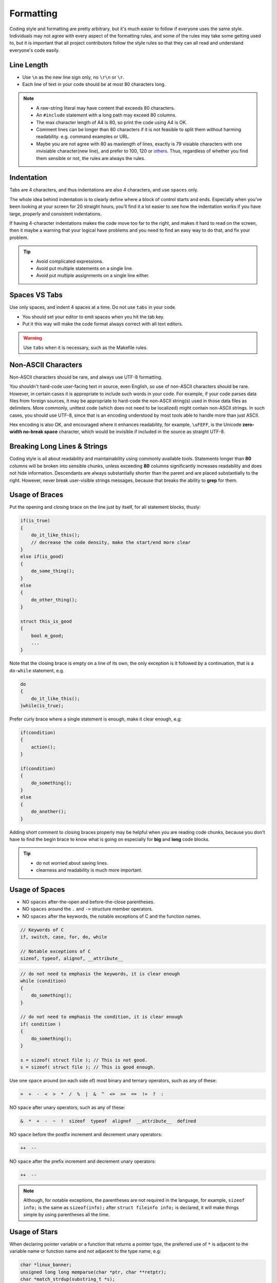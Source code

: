 .. _c_format_rules:

Formatting
===============================================================================
Coding style and formatting are pretty arbitrary, but it's much easier to follow
if everyone uses the same style. Individuals may not agree with every aspect
of the formatting rules, and some of the rules may take some getting used to,
but it is important that all project contributors follow the style rules so
that they can all read and understand everyone's code easily.

.. _c_format_line_length:

Line Length
-------------------------------------------------------------------------------
- Use ``\n`` as the new line sign only, no ``\r\n`` or ``\r``.
- Each line of text in your code should be at most 80 characters long.

.. note::

    - A raw-string literal may have content that exceeds 80 characters.
    - An ``#include`` statement with a long path may exceed 80 columns.
    - The max character length of A4 is 80, so print the code using A4 is OK.
    - Comment lines can be longer than 80 characters if it is not feasible to
      split them without harming readability. e.g. command examples or URL.
    - Maybe you are not agree with 80 as maxlength of lines, exactly is 79
      visiable characters with one invisiable character(new line), and prefer
      to 100, 120 or `others <https://en.wikipedia.org/wiki/Characters_per_line>`_.
      Thus, regardless of whether you find them sensible or not, the rules are
      always the rules.

.. _c_format_indentation:

Indentation
-------------------------------------------------------------------------------
Tabs are 4 characters, and thus indentations are also 4 characters, and
use ``spaces`` only.

The whole idea behind indentation is to clearly define where a block of
control starts and ends. Especially when you’ve been looking at your screen
for 20 straight hours, you’ll find it a lot easier to see how the indentation
works if you have large, properly and consistent indentations.

If having 4-character indentations makes the code move too far to the right,
and makes it hard to read on the screen, then it maybe a warning that your
logical have problems and you need to find an easy way to do that, and fix
your problem.

.. tip::

    - Avoid complicated expressions.
    - Avoid put multiple statements on a single line.
    - Avoid put multiple assignments on a single line either.

.. _c_format_spaces_vs_tabs:

Spaces VS Tabs
-------------------------------------------------------------------------------
Use only spaces, and indent 4 spaces at a time. Do not use ``tabs`` in your code.

- You should set your editor to emit spaces when you hit the tab key.
- Put it this way will make the code format always correct with all text editors.

.. warning::

    Use ``tabs`` when it is necessary, such as the Makefile rules.

.. _c_format_non_ascii_characters:

Non-ASCII Characters
-------------------------------------------------------------------------------
Non-ASCII characters should be rare, and always use UTF-8 formatting.

You shouldn't hard-code user-facing text in source, even English, so use of
non-ASCII characters should be rare. However, in certain cases it is appropriate
to include such words in your code. For example, if your code parses data files
from foreign sources, it may be appropriate to hard-code the non-ASCII string(s)
used in those data files as delimiters. More commonly, unittest code (which
does not need to be localized) might contain non-ASCII strings. In such cases,
you should use UTF-8, since that is an encoding understood by most tools able
to handle more than just ASCII.

Hex encoding is also OK, and encouraged where it enhances readability, for
example, ``\uFEFF``, is the Unicode **zero-width no-break space** character,
which would be invisible if included in the source as straight UTF-8.

.. _c_format_breaking_long_lines_and_strings:

Breaking Long Lines & Strings
-------------------------------------------------------------------------------
Coding style is all about readability and maintainability using commonly
available tools. Statements longer than **80** columns will be broken into
sensible chunks, unless exceeding **80** columns significantly increases
readability and does not hide information. Descendants are always substantially
shorter than the parent and are placed substantially to the right.
However, never break user-visible strings messages, because that breaks
the ability to **grep** for them.

.. _c_format_usage_of_braces:

Usage of Braces
-------------------------------------------------------------------------------
Put the opening and closing brace on the line just by itself,
for all statement blocks, thusly:

.. code-block:: c

    if(is_true)
    {
        do_it_like_this();
        // decrease the code density, make the start/end more clear
    }
    else if(is_good)
    {
        do_some_thing();
    }
    else
    {
        do_other_thing();
    }

    struct this_is_good
    {
        bool m_good;
        ...
    }

Note that the closing brace is empty on a line of its own, the only exception
is it followed by a continuation, that is a ``do-while`` statement, e.g.

.. code-block:: c

    do
    {
        do_it_like_this();
    }while(is_true);

Prefer curly brace where a single statement is enough, make it clear enough, e.g:

.. code-block:: c

    if(condition)
    {
        action();
    }

    if(condition)
    {
        do_something();
    }
    else
    {
        do_another();
    }

Adding short comment to closing braces properly may be helpful when you are
reading code chunks, because you don't have to find the begin brace to know
what is going on especially for **big** and **long** code blocks.

.. tip::

    - do not worried about saving lines.
    - clearness and readability is much more important.

.. _c_format_usage_of_spaces:

Usage of Spaces
-------------------------------------------------------------------------------
- NO ``spaces`` after-the-open and before-the-close parentheses.
- NO ``spaces`` around the ``.`` and ``->`` structure member operators.
- NO ``spaces`` after the keywords, the notable exceptions of C and the function names.

.. code-block:: c

    // Keywords of C
    if, switch, case, for, do, while

    // Notable exceptions of C
    sizeof, typeof, alignof, __attribute__

.. code-block:: c

    // do not need to emphasis the keywords, it is clear enough
    while (condition)
    {
        do_something();
    }

    // do not need to emphasis the condition, it is clear enough
    if( condition )
    {
        do_something();
    }

    s = sizeof( struct file ); // This is not good.
    s = sizeof( struct file ); // This is good enough.

Use one ``space`` around (on each side of) most binary and
ternary operators, such as any of these:

.. code-block:: c

    =  +  -  <  >  *  /  %  |  &  ^  <=  >=  ==  !=  ?  :

NO ``space`` after unary operators, such as any of these:

.. code-block:: c

    &  *  +  -  ~  !  sizeof  typeof  alignof  __attribute__  defined

NO ``space`` before the postfix increment and decrement unary operators:

.. code-block:: c

    ++  --

NO ``space`` after the prefix increment and decrement unary operators:

.. code-block:: c

    ++  --

.. note::

    Although, for notable exceptions, the parentheses are not required in the
    language, for example, ``sizeof info;`` is the same as ``sizeof(info);``
    after ``struct fileinfo info;`` is declared,     it will make things
    simple by using parentheses all the time.

.. _c_format_usage_of_stars:

Usage of Stars
-------------------------------------------------------------------------------
When declaring pointer variable or a function that returns a pointer type,
the preferred use of ``*`` is adjacent to the variable name or function name
and not adjacent to the type name, e.g:

.. code-block:: c

    char *linux_banner;
    unsigned long long memparse(char *ptr, char **retptr);
    char *match_strdup(substring_t *s);

.. _c_format_function_declarations_and_definitions:

Function Declarations & Definitions
-------------------------------------------------------------------------------
- Parameters on the same line if they fit.
- Return type on the same line as function name.
- Wrap parameter lists which do not fit on a single line.

Function on the same line, for example:

.. code-block:: c

    return_type function_name(type arg_name_1, type arg_name_2)
    {
        do_something();
        ...
    }

Function on more then one line, too much text to fit on one line, for example:

.. code-block:: c

    return_type function_name_1(type arg_name_1, type arg_name_2,
                                type arg_name_3, type arg_name_4)
    {
        do_something();
        ...
    }

    return_type function_name_2(type arg_name_1, type arg_name_2, type arg_name_3,
                                type arg_name_4, type arg_name_5, type arg_name_6)
    {
        do_something();
        ...
    }

- The indentation is 4 spaces.
- Choose good parameter names.
- All parameters should be aligned if possible.
- The open curly brace is always on the next line by itself.
- The close curly brace is always on the last line by itself.
- Wrapped parameters should indent to the function's first arguments.
- The open parenthesis is always on the same line as the function name.
- There is never a space between the function name and the open parenthesis.
- There is never a space between the open parentheses and the first parameters.
- All parameters should be named, with identical name in declaration and implementation.

.. tip::

     Maybe it is time to rewrite the function interface by group the arguments
     into a struct if it has too much text to fit on one line.

.. _c_format_function_calls:

Function Calls
-------------------------------------------------------------------------------
Write the call all on a single line if it fits, function calls have
the following format:

.. code-block:: c

    bool retval = do_something(arg_1, arg_2, arg_3);

If the arguments do not fit on one line, they should be broken up onto multiple
lines, with each subsequent line aligned with the first argument. Do not add
spaces after the open paren or before the close paren:

.. code-block:: c

    bool retval = do_something(a_very_very_very_very_long_arg_1, arg_2, arg_3);


If the function has many arguments, consider having one per line if this makes
the code more readable:

.. code-block:: c

    bool retval = do_something(arg_1,
                               arg_2,
                               arg_3,
                               arg_4);

If the function has many arguments, consider having minimum number of lines by
breaking up onto multiple lines, with each subsequent line aligned with the
functions's first argument:

.. code-block:: c

    bool retval = do_something(arg_1, arg_2, arg_3, arg_4
                               arg_5, arg_6, arg_7, arg_8);

Arguments may optionally all be placed on subsequent lines,
with one line per argument:

.. code-block:: c

    if(...)
    {
        do_something(arg_1,
                     arg_2,
                     arg_3,
                     arg_4);
    }

.. _c_format_braced_initializer_list:

Braced Initializer List
-------------------------------------------------------------------------------
Format a braced list exactly like you would format a function call in its place.

If the braced list follows a name (e.g. a type or variable name), format as if
the ``{ }`` were the parentheses of a function call with that name. If there
is no name, assume a zero-length name.

.. code-block:: c

    struct my_struct_ST m =
    {
        superlongvariablename_1,
        superlongvariablename_2,
        { ages, interior, list },
        {
            interiorwrappinglist_1,
            interiorwrappinglist_2,
        }
    };

.. _c_format_conditionals:

Conditionals
-------------------------------------------------------------------------------
- Prefer no spaces inside parentheses.
- Make 4 ``space`` indent, make sure no use ``tabs``.
- Always use curly braces, even if the body is only one sentence.
- The ``if``, ``else`` and ``if else`` keywords belong on separate lines by itself, no curly.
- Make sure there is no space between ``if``, ``else`` or ``if else`` keywords and the open parentheses.

.. code-block:: c

    // Good - no spaces inside parentheses
    // Good - no spaces between if and the open parentheses
    // Good - if just on the line by itself
    if(condition)
    { // Good - open curly on the next line by itself
        ...  // Good - 4 space indent
    } // Good - close curly on the last line by itself
    else if(...)
    {
        ...
    }
    else
    {
        ...
    }

    if( condition ) // Bad - have two spaces inside parentheses
    {
      do_some(); // Bad - not 4 space indent
      ...
    }
    else if(...) { // Bad - open curly and else-if not on the line just by itself
        ...
    }
    else { // Bad - else/open curly not on the line just by itself
        ...
    }

Even if the body is only one sentence, the curly can still not be omitted.
Never use a single sentence or empty curly as the body, so the single semicolon.

.. code-block:: c

    if(x == foo) { return foo(); } // Good - this will be fine.
    if(x == foo)
    {
        return foo(); // Good - clear enough.
    }

    if(x == bar) bar(); // Bad - this is not good, easy misreading
    do_another_thing();

    if(x == bar) return bar(); // Bad - no curly.
    if(x == bar) {} // Bad - do you realy need this?

.. _c_format_loops_and_switch:

Loops & Switch
-------------------------------------------------------------------------------
- Empty loop bodies should only use an ``continue`` inside curly.
- Never use a single sentence or empty curly as the body, so the single semicolon.

.. code-block:: c

    while(condition) { continue; } // Good - continue indicates no logic.
    while(condition)
    {
        continue; // Good - clear enough.
    }

    while(condition) {} // Bad - is this part finished?
    for(int i = 0; i < some_number; i++) {} // Bad - why not do it in the body?
    while(condition); // Bad - looks like part of do/while loop.

-  Single-statement loops should always have curly braces.

.. code-block:: c

    for(int i = 0; i < some_number; ++i)
    {
        printf("I take it back\n"); // Good - 4 space indent
    }

    while(condition)
    {
        do_something(); // Good - 4 space indent
    }

    for(int i = 0; i < some_number; ++i)
        printf("I love you\n"); // Bad - no braces

    for(int i = 0; i < some_number; ++i)
    {
      printf("I take it back\n"); // Bad - not 4 space indent
    }

- No space before the colon of ``case``.
- If the ``default`` case should never execute, simply ``assert``.
- ``case`` blocks in ``switch`` statements should have curly braces.
- Align the subordinate ``case`` labels 4 space right then the ``switch``.
- ``switch`` statements should always have a ``default`` case, no exception.

.. code-block:: c

    switch(var)
    { // open curly braces must on the next line by itself
        case 0: // each case must 4 space indent
        {
            ...
            break; // 4 space indent
        }
        case 1: // no space before the colon
        {
            ...
            break;
        }
        default:
        {
            assert(false);
        }
    }

    switch(var)
    {
        // for readability, this is also good
        case 0:  do_some_thing_short(); break;
        case 1:  another_thing_short(); break;
        default: assert(false);
    }

.. tip::

    The space around the operator in loop condition is optional and feel free
    to insert extra parentheses judiciously for readability.

.. _c_format_pointer_expressions:

Pointer Expressions
-------------------------------------------------------------------------------
- No spaces around period or arrow.
- Pointer operators do not have trailing spaces.
- Pointer operators have no space after the ``*`` or ``&``.

Examples of correctly-formatted pointer:

.. code-block:: c

    int  x = *p;
    int *z = &x;
    int  z = g.y;
    int  h = r->y;

When declaring a pointer variable or argument, place the asterisk
adjacent to the variable name.

.. code-block:: c

    char *c; // Good - variable name just following *, no spaces between them.

    char * c; // Bad - spaces on both sides of *.
    char* c; // Bad - space between * and the variable name.

It is not allowed to declare multiple variables in the same declaration.

.. code-block:: c

    int x, y; // Bad - no multiple variables on a declaration.
    int a, *b; // Bad  - such declarations are easily misread.

    int  x = 2; // Good - only one variable on a declaration.
    int  y = 0; // Good - easily initiallize it, no misreading.
    int *b = NULL; // Good - such declaration clear enough.

It is a bad idea to have multiple sentences on the same line.

.. code-block:: c

    // Bad - why do you want to do like this?
    int x=foo(); char c = get_char();
    int a=1; char *str="good";

    // Good - why do you make it clear?
    int  x = foo();
    char c = get_char();
    int  a = 1;
    char *str = "good";

.. _c_format_bool_expressions:

Bool Expressions
-------------------------------------------------------------------------------
When a boolean expression that is longer than the standard
:ref:`c_format_line_length`, break it up by:

- Make all items indent to the first item of the boolean expression.
- keep operators at the start of the line, and align them for readability and emphasis.

.. code-block:: c

    // use minimal lines
    if(this_one_thing > this_other_thing && a_third_thing == a_fourth_thing
       && yet_another_thing && the_last_thing)
    {
        // 'yet_another_thing' align to 'this_one_thing'
        ...
    }

    // each on a single line, make the operator indented
    if(this_one_thing > this_other_thing
       && a_third_thing == a_fourth_thing
       && yet_another_thing
       && the_last_thing)
    {
        // all items align to 'this_one_thing'
        ...
    }

.. note::

    - Be consistent in how breaking up the lines with the codes around.
    - Feel free to insert extra parentheses judiciously because they can
      be very helpful in increasing readability when used appropriately.
    - Always use the punctuation operators, such as ``&&`` and ``~``, rather
      than the word operators, such as ``and`` and ``compl``.

.. _c_format_return_values:

Return Values
-------------------------------------------------------------------------------
- Do not needlessly surround the return expression with parentheses.
- Use parentheses in return **expr** only where you would use them in ``x = expr`` like format.

.. code-block:: c

    return result; // Good - No parentheses in the simple case.
    return (ret == true); // Good - return boolean value.
    return (sec : opt_1 ? opt_2); // Good - select one as the return value.

    // Good - Parentheses OK to make a complex expression more readable.
    return (some_long_condition && another_condition);
    return (some_long_condition
            && another_condition
            && yes_the_last_one);

    return(result); // Bad - return is not a function!
    return (value); // Bad - You would never write 'var = (value);', would you ?

.. tip::

    Feel free to insert extra parentheses judiciously because they can be
    very helpful in increasing readability when used appropriately.

.. _c_format_preprocessor_directive_indentation:

Preprocessor Directives
-------------------------------------------------------------------------------
The hash mark that starts a preprocessor directive should always be at the
beginning of the line. - Nested directives should make properly align after
the hash mark for each level of indentation. If preprocessor directives are
within the body of indented code, make judiciously indent to increase the
readability.

.. code-block:: c

    if(lopsided_score)
    {
    #if DISASTER_PENDING
        drop_every_thing();
        // judiciously indent, more readable
        #if NOTIFY
        notify_client();
        #endif
    #endif
        BackToNormal();
    }

    #ifdef DEBUG_LOG_ENABLE
        // add 3 spaces before 'define'
    #   define DEBUG_MSG(msg) printf("%s\n", (msg));
    #else
        #define DEBUG_MSG(msg) // make it more readable
    #endif

.. _c_format_general_horizontal_whitespace:

General Horizontal Whitespace
-------------------------------------------------------------------------------
- Use of horizontal whitespace depends on location.
- Never put trailing whitespace at the end of a line.

.. code-block:: c

    int i = 0; // Semicolons usually have no space before them.
    int x[] = { 0 }; // Spaces inside braces for braced-init-list on both sides.

Some editors with **smart** indentation will insert whitespace at the beginning
of new lines as appropriate, so you can start typing the next line of code right
away. However, if some such editors do not remove the whitespace when you end up
not putting a line of code there, such as if you leave a blank line. As a result,
you end up with lines containing trailing whitespace.

.. warning::

    Adding trailing whitespace can cause extra work for others editing the same
    file when they merge, as they can removing existing trailing whitespace,
    they are invisiable, are't they.

    Thus, do NOT introduce trailing whitespace. Remove it if you're already
    changing that line, or do it in a separate clean-up operation(preferably
    when no-one else is working on the file.

.. _c_format_blocks_horizontal_whitespace:

Blocks Horizontal Whitespace
-------------------------------------------------------------------------------
.. code-block:: c

    // no space after the keyword in conditions and loops
    if(b)
    {
        ...
        do_some_thing(); // 4 space indent
    }

    // usually no space inside parentheses
    // no space after the keywords: while
    while(test) { continue; }

    // no space after the keywords: for
    // for loops always have a space after the semicolon
    // for loops usually no space before the semicolon
    for(int i = 0; i < 5; ++i)
    {
        // one space before the semicolon
        for( ; ; )
        {
            ...
            if(condition) break; // 4 space indent
        }
    }

    // no space after the keywords: switch
    switch(i)
    {
        case 1: // No space before colon in a switch case.
        { ... }
        case 2:
        { ... }
        default: // Always have default
        { ... }
    }

    // the same goes for union and enum
    struct my_struct_s
    {   // open curly brace on the next line by itself
        // 4 space indent
        const char *name; ///< name of people, max len is 100
        const char *addr; ///< home address, max len is 512
        // make properly align of members
        // make properly align of members comments if have
        bool boy; ///< boy: @b true; girl: @b false
        int age; ///< age, [1, 150]
    };// no space between close curly brace and semicolon

    // the same goes for union and enum
    typedef struct
    {
        const char *name; ///< name of people, max len is 100
        const char *addr; ///< home address, max len is 512
        bool boy; //< boy: @b true; girl: @b false
        int age; ///< age, [1, 150]
    } my_struct_st;
    // no space between the name and semicolon
    // one space between close curly brace and the name

.. _c_format_operators_horizontal_whitespace:

Operators Horizontal Whitespace
-------------------------------------------------------------------------------
.. code-block:: c


    x = 0; // assignment operators always have spaces around them.
    v = w * x + y / z; // binary operators usually have spaces around them.
    v = w*x + y/z; // it's OK to remove spaces around factors, if still clear enough.
    v = w * (x + z); // parentheses should have no internal padding.

    // no spaces separating unary operators and their arguments.
    x = -5;
    ++x;
    if(x && !y)
    {
        ...
    }

.. tip::

    Feel free to insert extra parentheses judiciously because they can
    be very helpful in increasing readability when used appropriately.

.. _c_format_variables_horizontal_whitespace:

Variables Horizontal Whitespace
-------------------------------------------------------------------------------
.. code-block:: c

    int long_variable = 0; // NEVER align assignments like this.
    int i             = 1;

    int i = 1; // this will be clear and good enough.
    int a_var = 0;
    int an_var = 1;
    int yes_anox = 5;
    int long_variable = 0;

    struct my_struct_ST
    {
        const char *name;
        const char *addr; // make properly align of members
        bool boy; // make properly align of members
        int age;
    } my_variable[] = // one space between close curly brace and variable
    {   // open curly brace on the next line by itself
        // make properly align, increasing the readability
        // make sure no space before the comma
        // 4 space indent
        { "Mia",       "Address",        true,  8  },
        { "Elizabeth", "AnotherAddress", false, 10 },
    };

.. _c_format_macros_horizontal_whitespace:

Macros Horizontal Whitespace
-------------------------------------------------------------------------------
.. code-block:: c

    // Do NOT Align \ in macro definitions
    #define __KHASH_TYPE(name, khkey_st, khval_st) \
        typedef struct \
        { \
            khint_st buckets; /* comments */ \
            khint_st size; /* comments */ \
            khint_st occupied; \
            khint_st upper_bound; \
            khint32_st *flags; /* comments */ \
            khkey_st *keys; \
            khval_st *vals; \
	    } kh_##name##_st;

    // for readability, this is also make sense
    #define A_MACRO         something
    #define ANOTHER_MACRO   another_thing
    #define YET_ALSO_MACRO  yet_also_something

    // if it is to long to fit one line, breaking up like this
    #define A_VERY_LONG_MACRO_NAME \
        a_good_idea_to_have_this_macro_so_long

Feel free to insert extra parentheses or braces judiciously:

- Maybe it is necessarily to make sure the code work correctly
- Maybe it will very helpful in increasing readability

.. warning::

    If you can avoid using macros, just do not use them.

.. _c_format_vertical_whitespace:

Vertical Whitespace
-------------------------------------------------------------------------------
- Minimize use of vertical whitespace.
- Do not end functions with blank lines.
- Do not start functions with blank lines.
- Do not use blank lines when you do not have to.
- Do not put more than one or two blank lines between functions.
- Blank lines inside a chain of if-else blocks may well help readability.
- Blank lines at the beginning or end of a function very rarely help readability.

.. tip::

    The more code that fits on one screen, the easier it is to follow and
    understand the control flow of the program. Of course, readability can suffer from code being
    too dense as well as too spread out, so use your judgment. But in general, minimize use of
    vertical whitespace.

